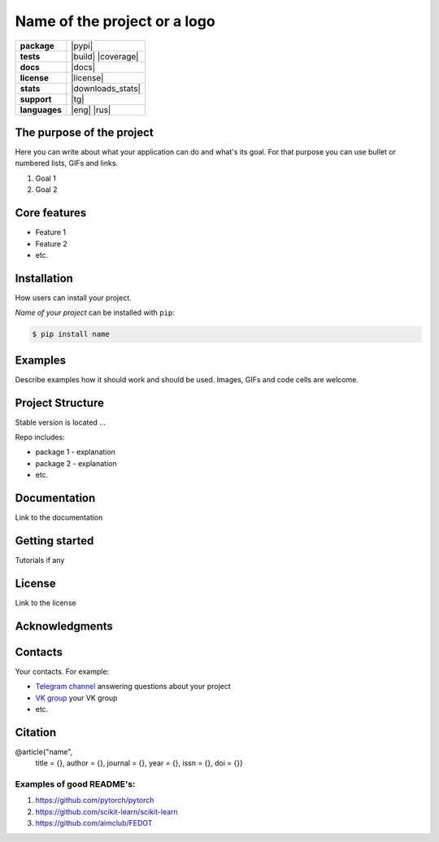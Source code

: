 =============================
Name of the project or a logo
=============================

.. image:: /source
    :width: 400px
    :align: center
    :alt: Your logo

.. start-badges
.. list-table::
   :stub-columns: 1

   * - package
     - | |pypi|
   * - tests
     - | |build| |coverage|
   * - docs
     - |docs|
   * - license
     - | |license|
   * - stats
     - | |downloads_stats|
   * - support
     - | |tg|
   * - languages
     - | |eng| |rus|
.. end-badges

The purpose of the project
--------------------------
Here you can write about what your application can do and what's its goal.
For that purpose you can use bullet or numbered lists, GIFs and links.

1. Goal 1
2. Goal 2


Core features
-------------

* Feature 1
* Feature 2
* etc.



Installation
------------
How users can install your project.

*Name of your project* can be installed with ``pip``:

.. code-block::

  $ pip install name


Examples
------------
Describe examples how it should work and should be used.
Images, GIFs and code cells are welcome.


Project Structure
-----------------
Stable version is located ...

Repo includes:

* package 1 - explanation
* package 2 - explanation
* etc.

Documentation
-------------
Link to the documentation

Getting started
---------------
Tutorials if any

License
-------
Link to the license

Acknowledgments
---------------


Contacts
--------
Your contacts. For example:

- `Telegram channel <https://t.me/>`_ answering questions about your project
- `VK group <https://vk.com/>`_ your VK group
- etc.

Citation
--------

@article{"name",
  title = {},
  author = {},
  journal = {},
  year = {},
  issn = {},
  doi = {}}

Examples of good README's:
==========================

1. https://github.com/pytorch/pytorch
2. https://github.com/scikit-learn/scikit-learn
3. https://github.com/aimclub/FEDOT
